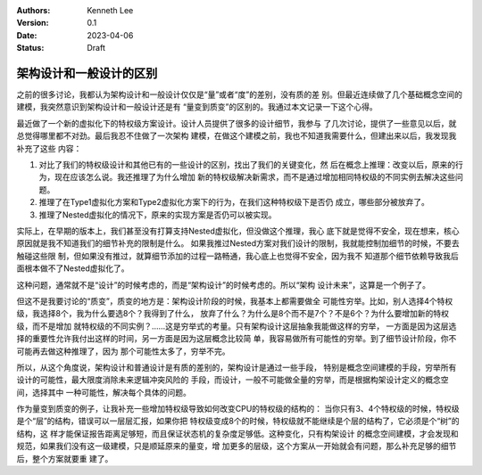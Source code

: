 .. Kenneth Lee 版权所有 2023

:Authors: Kenneth Lee
:Version: 0.1
:Date: 2023-04-06
:Status: Draft

架构设计和一般设计的区别
************************

之前的很多讨论，我都认为架构设计和一般设计仅仅是“量”或者“度”的差别，没有质的差
别。但最近连续做了几个基础概念空间的建模，我突然意识到架构设计和一般设计还是有
“量变到质变”的区别的。我通过本文记录一下这个心得。

最近做了一个新的虚拟化下的特权级方案设计。设计人员提供了很多的设计细节，我参与
了几次讨论，提供了一些意见以后，就总觉得哪里都不对劲。最后我忍不住做了一次架构
建模，在做这个建模之前，我也不知道我需要什么，但建出来以后，我发现我补充了这些
内容：

1. 对比了我们的特权级设计和其他已有的一些设计的区别，找出了我们的关键变化，然
   后在概念上推理：改变以后，原来的行为，现在应该怎么说。我还推理了为什么增加
   新的特权级解决新需求，而不是通过增加相同特权级的不同实例去解决这些问题。

2. 推理了在Type1虚拟化方案和Type2虚拟化方案下的行为，在我们这种特权级下是否仍
   成立，哪些部分被放弃了。

3. 推理了Nested虚拟化的情况下，原来的实现方案是否仍可以被实现。

实际上，在早期的版本上，我们甚至没有打算支持Nested虚拟化，但没做这个推理，我心
底下就是觉得不安全，现在想来，核心原因就是我不知道我们的细节补充的限制是什么。
如果我推过Nested方案对我们设计的限制，我就能控制加细节的时候，不要去触碰这些限
制，但如果没有推过，就算细节添加的过程一路畅通，我心底上也觉得不安全，因为我不
知道那个细节依赖导致我后面根本做不了Nested虚拟化了。

这种问题，通常就不是“设计”的时候考虑的，而是“架构设计”的时候考虑的。所以“架构
设计未来”，这算是一个例子了。

但这不是我要讨论的“质变”，质变的地方是：架构设计阶段的时候，我基本上都需要做全
可能性穷举。比如，别人选择4个特权级，我选择8个，我为什么要选8个？我得到了什么，
放弃了什么？为什么是8个而不是7个？不是6个？为什么要增加新的特权级，而不是增加
就特权级的不同实例？……这是穷举式的考量。只有架构设计这层抽象我能做这样的穷举，
一方面是因为这层选择的重要性允许我付出这样的时间，另一方面是因为这层概念比较简
单，我容易做所有可能性的穷举。到了细节设计阶段，你不可能再去做这种推理了，因为
那个可能性太多了，穷举不完。

所以，从这个角度说，架构设计和普通设计是有质的差别的，架构设计是通过一些手段，
特别是概念空间建模的手段，穷举所有设计的可能性，最大限度消除未来逻辑冲突风险的
手段，而设计，一般不可能做全量的穷举，而是根据构架设计定义的概念空间，选择其中
一种可能性，解决每个具体的问题。

作为量变到质变的例子，让我补充一些增加特权级导致如何改变CPU的特权级的结构的：
当你只有3、4个特权级的时候，特权级是个“层”的结构，错误可以一层层汇报，如果你把
特权级变成8个的时候，特权级就不能继续是个层的结构了，它必须是个“树”的结构，这
样才能保证报告距离足够短，而且保证状态机的复杂度足够低。这种变化，只有构架设计
的概念空间建模，才会发现和规范，如果我们没有这一级建模，只是顺延原来的量变，增
加更多的层级，这个方案从一开始就会有问题，那么补充足够的细节后，整个方案就要重
建了。
